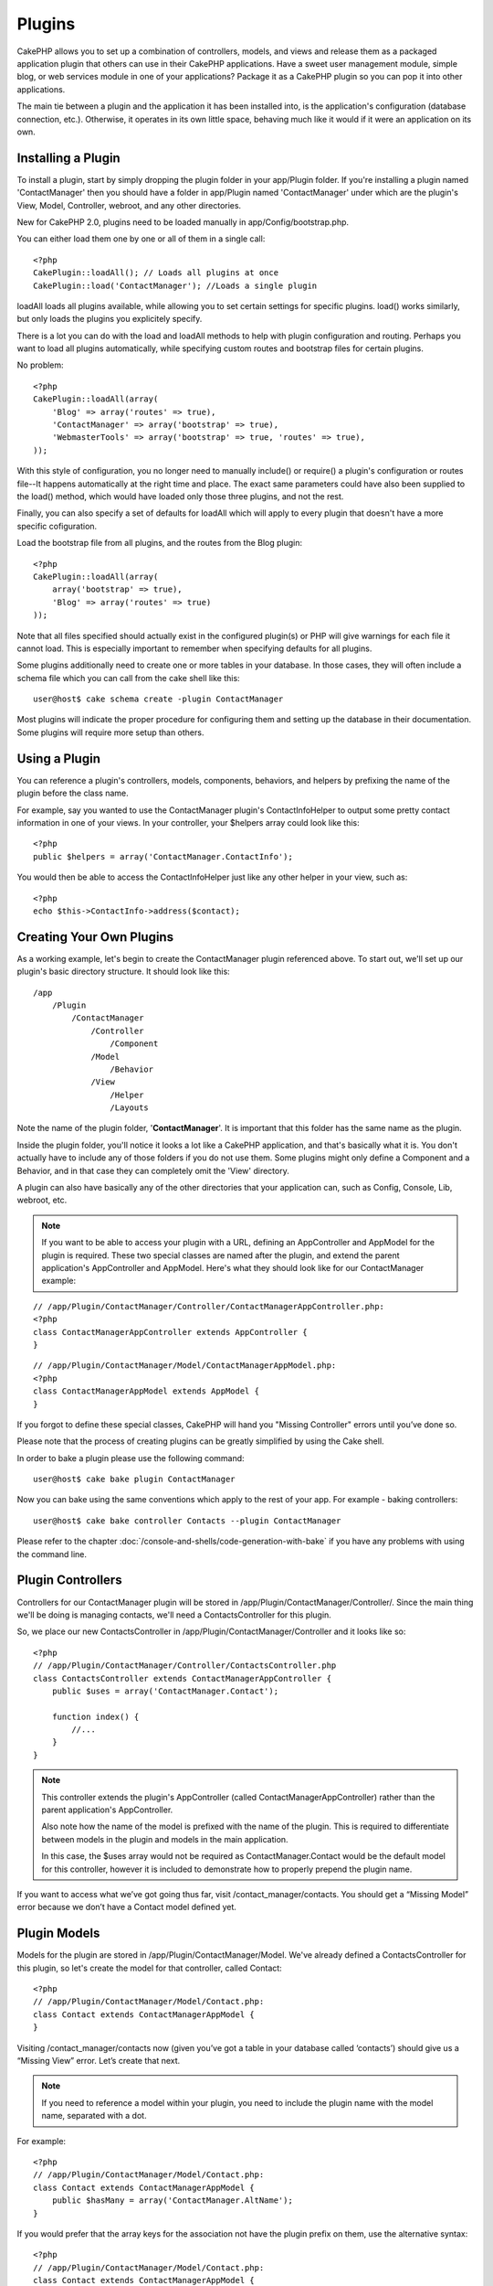 Plugins
########

CakePHP allows you to set up a combination of controllers, models,
and views and release them as a packaged application plugin that
others can use in their CakePHP applications. Have a sweet user
management module, simple blog, or web services module in one of
your applications? Package it as a CakePHP plugin so you can pop it
into other applications.

The main tie between a plugin and the application it has been
installed into, is the application's configuration (database
connection, etc.). Otherwise, it operates in its own little space,
behaving much like it would if it were an application on its own.

Installing a Plugin
-------------------

To install a plugin, start by simply dropping the plugin folder in 
your app/Plugin folder. If you're installing a plugin named 
'ContactManager' then you should have a folder in app/Plugin
named 'ContactManager' under which are the plugin's View, Model, 
Controller, webroot, and any other directories.

New for CakePHP 2.0, plugins need to be loaded manually in 
app/Config/bootstrap.php.

You can either load them one by one or all of them in a single call::

    <?php
    CakePlugin::loadAll(); // Loads all plugins at once
    CakePlugin::load('ContactManager'); //Loads a single plugin


loadAll loads all plugins available, while allowing you to set certain
settings for specific plugins. load() works similarly, but only loads the 
plugins you explicitely specify.

There is a lot you can do with the load and loadAll methods to help with
plugin configuration and routing. Perhaps you want to load all plugins 
automatically, while specifying custom routes and bootstrap files for
certain plugins.

No problem::

    <?php
    CakePlugin::loadAll(array(
        'Blog' => array('routes' => true),
        'ContactManager' => array('bootstrap' => true),
        'WebmasterTools' => array('bootstrap' => true, 'routes' => true),
    ));

With this style of configuration, you no longer need to manually 
include() or require() a plugin's configuration or routes file--It happens 
automatically at the right time and place. The exact same parameters could 
have also been supplied to the load() method, which would have loaded only those
three plugins, and not the rest.

Finally, you can also specify a set of defaults for loadAll which will apply to
every plugin that doesn't have a more specific cofiguration.

Load the bootstrap file from all plugins, and the routes from the Blog plugin::
    
    <?php
    CakePlugin::loadAll(array(
        array('bootstrap' => true),
        'Blog' => array('routes' => true)
    ));


Note that all files specified should actually exist in the configured 
plugin(s) or PHP will give warnings for each file it cannot load. This is
especially important to remember when specifying defaults for all plugins.


Some plugins additionally need to create one or more tables in your database. In
those cases, they will often include a schema file which you can
call from the cake shell like this::

    user@host$ cake schema create -plugin ContactManager

Most plugins will indicate the proper procedure for configuring
them and setting up the database in their documentation. Some
plugins will require more setup than others.

Using a Plugin
------------------

You can reference a plugin's controllers, models, components, 
behaviors, and helpers by prefixing the name of the plugin before
the class name.

For example, say you wanted to use the ContactManager plugin's
ContactInfoHelper to output some pretty contact information in
one of your views. In your controller, your $helpers array
could look like this::

    <?php
    public $helpers = array('ContactManager.ContactInfo');

You would then be able to access the ContactInfoHelper just like
any other helper in your view, such as::

    <?php
    echo $this->ContactInfo->address($contact);


Creating Your Own Plugins
-------------------------

As a working example, let's begin to create the ContactManager
plugin referenced above. To start out, we'll set up our plugin's
basic directory structure. It should look like this::

    /app
        /Plugin
            /ContactManager
                /Controller
                    /Component
                /Model
                    /Behavior
                /View
                    /Helper
                    /Layouts
                    
Note the name of the plugin folder, '**ContactManager**'. It is important
that this folder has the same name as the plugin.

Inside the plugin folder, you'll notice it looks a lot like a CakePHP
application, and that's basically what it is. You don't actually have to
include any of those folders if you do not use them. Some plugins might
only define a Component and a Behavior, and in that case they can completely
omit the 'View' directory.

A plugin can also have basically any of the other directories that your 
application can, such as Config, Console, Lib, webroot, etc.

.. note::

    If you want to be able to access your plugin with a URL, defining
    an AppController and AppModel for the plugin is required. These 
    two special classes are named after the plugin, and extend the 
    parent application's AppController and AppModel. Here's what they 
    should look like for our ContactManager example:

::

    // /app/Plugin/ContactManager/Controller/ContactManagerAppController.php:
    <?php
    class ContactManagerAppController extends AppController {
    }

::

    // /app/Plugin/ContactManager/Model/ContactManagerAppModel.php:
    <?php
    class ContactManagerAppModel extends AppModel {
    }

If you forgot to define these special classes, CakePHP will hand
you "Missing Controller" errors until you’ve done so.

Please note that the process of creating plugins can be greatly
simplified by using the Cake shell.

In order to bake a plugin please use the following command::

    user@host$ cake bake plugin ContactManager

Now you can bake using the same conventions which apply to the rest
of your app. For example - baking controllers::

    user@host$ cake bake controller Contacts --plugin ContactManager

Please refer to the chapter
:doc:`/console-and-shells/code-generation-with-bake` if you
have any problems with using the command line.


Plugin Controllers
-------------------

Controllers for our ContactManager plugin will be stored in
/app/Plugin/ContactManager/Controller/. Since the main thing we'll 
be doing is managing contacts, we'll need a ContactsController for 
this plugin.

So, we place our new ContactsController in
/app/Plugin/ContactManager/Controller and it looks like so::

    <?php
    // /app/Plugin/ContactManager/Controller/ContactsController.php
    class ContactsController extends ContactManagerAppController {
        public $uses = array('ContactManager.Contact');

        function index() {
            //...
        }
    }

.. note::

    This controller extends the plugin's AppController (called
    ContactManagerAppController) rather than the parent application's
    AppController.

    Also note how the name of the model is prefixed with the name of
    the plugin. This is required to differentiate between models in 
    the plugin and models in the main application.

    In this case, the $uses array would not be required as 
    ContactManager.Contact would be the default model for this
    controller, however it is included to demonstrate how to
    properly prepend the plugin name.

If you want to access what we’ve got going thus far, visit
/contact_manager/contacts. You should get a “Missing Model” error
because we don’t have a Contact model defined yet.

.. _plugin-models:

Plugin Models
----------------

Models for the plugin are stored in /app/Plugin/ContactManager/Model.
We've already defined a ContactsController for this plugin, so let's 
create the model for that controller, called Contact::

    <?php
    // /app/Plugin/ContactManager/Model/Contact.php:
    class Contact extends ContactManagerAppModel {
    }

Visiting /contact_manager/contacts now (given you’ve got a table in your
database called ‘contacts’) should give us a “Missing View” error. 
Let’s create that next.

.. note::

    If you need to reference a model within your plugin, you need to
    include the plugin name with the model name, separated with a dot.

For example::

    <?php
    // /app/Plugin/ContactManager/Model/Contact.php:
    class Contact extends ContactManagerAppModel {
        public $hasMany = array('ContactManager.AltName');
    }

If you would prefer that the array keys for the association not
have the plugin prefix on them, use the alternative syntax::

    <?php
    // /app/Plugin/ContactManager/Model/Contact.php:
    class Contact extends ContactManagerAppModel {
            public $hasMany = array(
                    'AltName' => array(
                            'className' => 'ContactManager.AltName'
                    )
            );
    }

Plugin Views
------------

Views behave exactly as they do in normal applications. Just place
them in the right folder inside of the /app/Plugin/[PluginName]/View/
folder. For our ContactManager plugin, we'll need a view for our
ContactsController::index() action, so let's include that as
well::

    // /app/Plugin/ContactManager/View/Contacts/index.ctp:
    <h1>Contacts</h1>
    <p>Following is a sortable list of your contacts</p>
    <!-- A sortable list of contacts would go here....-->

.. note::

    For information on how to use elements from a plugin, look up
    :ref:`view-elements`

Overriding plugin views from inside your application
~~~~~~~~~~~~~~~~~~~~~~~~~~~~~~~~~~~~~~~~~~~~~~~~~~~~

You can override any plugin views from inside your app using
special paths. If you have a plugin called 'ContactManager' you 
can override the view files of the plugin with more application 
specific view logic by creating files using the following template
"app/View/Plugin/[Plugin]/[Controller]/[view].ctp". For the 
Contacts controller you could make the following file::

    /app/View/Plugin/ContactManager/Contacts/index.ctp

Creating this file, would allow you to override
"/app/Plugin/ContactManager/View/Contacts/index.ctp".

.. _plugin-assets:


Plugin assets
--------------

A plugin's web assets (but not PHP files) can be served through the 
plugin's 'webroot' directory, just like the main application's assets::

    app/Plugin/ContactManager/webroot/
                                        css/
                                        js/
                                        img/
                                        flash/
                                        pdf/

You may put any type of file in any directory, just like a regular 
webroot. The only restriction is that ``MediaView`` needs to know 
the mime-type of that asset.


Linking to assets in plugins
~~~~~~~~~~~~~~~~~~~~~~~~~~~~~~~

Simply prepend /plugin_name/ to the beginning of a request for an
asset within that plugin, and it will work as if the asset were
in your application's webroot.

For example, linking to '/contact_manager/js/some_file.js'
would serve the asset 
'app/Plugin/ContactManager/webroot/js/some_file.js'.

.. note::

    It is important to note the **/your_plugin/** prefix before the
    asset path. That makes the magic happen!


Components, Helpers and Behaviors
----------------------------------

A plugin can have Components, Helpers and Behaviors just like a
regular CakePHP application. You can even create plugins that
consist only of Components, Helpers or Behaviors which can be a 
great way to build reusable components that can easily be 
dropped into any project.

Building these components is exactly the same as building it within
a regular application, with no special naming convention.

Referring to your component from inside or outside of your plugin
requires only that you prefix the plugin name before the name of the
component. For example::

    <?php
    // Component defined in 'ContactManager' plugin
    class ExampleComponent extends Component {
    }
    
    // within your controllers:
    public $components = array('ContactManager.Example'); 

The same technique applies to Helpers and Behaviors.

.. note::

    When creating Helpers you may find AppHelper is not automatically 
    available. You should declare the resources you need with Uses::
    
        <?php
        // Declare use of AppHelper for your Plugin's Helper
        App::uses('AppHelper', 'View/Helper');

Expand Your Plugin
------------------

This example created a good start for a plugin, but there is a lot
more that you can do. As a general rule, anything you can do with your
application, you can do inside of a plugin instead.

Go ahead, include some third-party libraries in 'Vendor', add some 
new shells to the cake console, and don't forget to create test cases 
so your plugin users can automatically test your plugin's functionality!

In our ContactManager example, we might create add/remove/edit/delete
actions in the ContactsController, implement validation in the Contact
model, and implement the functionality one might expect when managing
their contacts. It's up to you to decide what to implement in your
plugins. Just don't forget to share your code with the community so
that everyone can benefit from your awesome, reusable components!

Plugin Tips
------------

Once a plugin has been installed in /app/Plugin, you can access it
at the URL /plugin_name/controller_name/action. In our ContactManager
plugin example, we'd access our ContactsController at
/contact_manager/contacts.

Some final tips on working with plugins in your CakePHP
applications:


-  When you don't have a [Plugin]AppController and
   [Plugin]AppModel, you'll get missing Controller errors when trying
   to access a plugin controller.
-  You can define your own layouts for plugins, inside
   app/Plugin/[Plugin]/View/Layouts. Otherwise, plugins will use the
   layouts from the /app/View/Layouts folder by default.
-  You can do inter-plugin communication by using
   ``$this->requestAction('/plugin_name/controller_name/action');`` in your
   controllers.
-  If you use requestAction, make sure controller and model names
   are as unique as possible. Otherwise you might get PHP "redefined
   class ..." errors.

